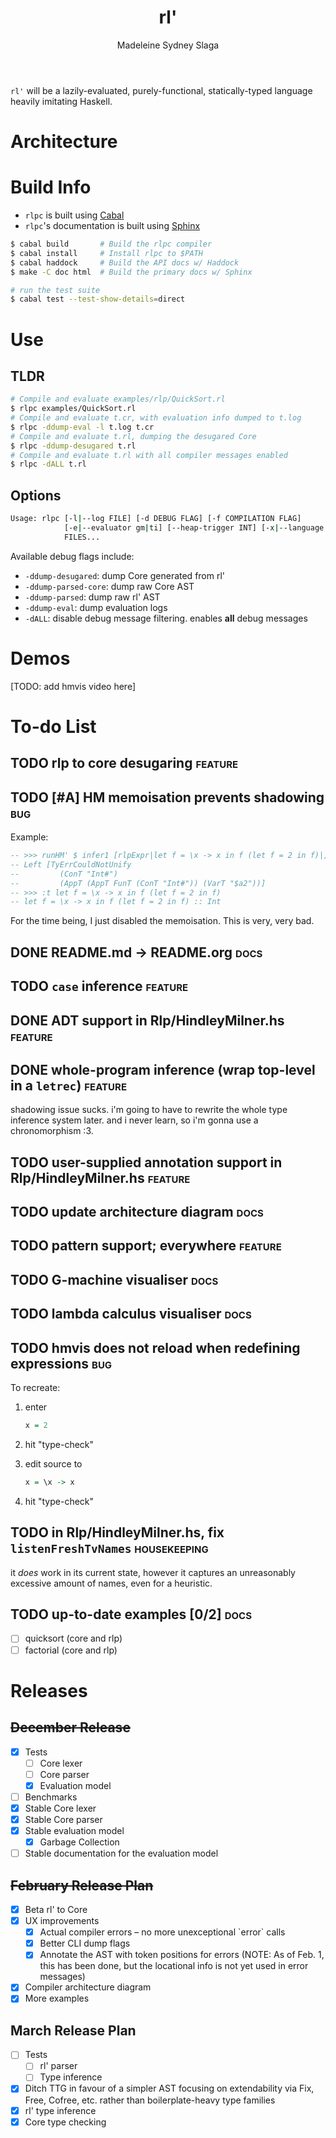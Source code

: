 #+title: rl'
#+author: Madeleine Sydney Slaga

~rl'~ will be a lazily-evaluated, purely-functional, statically-typed language
heavily imitating Haskell.

* Architecture

[[file:rlpc.drawio.svg]]

* Build Info

- ~rlpc~ is built using [[https://www.haskell.org/ghcup/][Cabal]]
- ~rlpc~'s documentation is built using
  [[https://www.sphinx-doc.org/en/master/][Sphinx]]

#+BEGIN_SRC sh
$ cabal build       # Build the rlpc compiler
$ cabal install     # Install rlpc to $PATH
$ cabal haddock     # Build the API docs w/ Haddock
$ make -C doc html  # Build the primary docs w/ Sphinx

# run the test suite
$ cabal test --test-show-details=direct
#+END_SRC

* Use

** TLDR
#+begin_src sh
# Compile and evaluate examples/rlp/QuickSort.rl
$ rlpc examples/QuickSort.rl
# Compile and evaluate t.cr, with evaluation info dumped to t.log
$ rlpc -ddump-eval -l t.log t.cr
# Compile and evaluate t.rl, dumping the desugared Core
$ rlpc -ddump-desugared t.rl
# Compile and evaluate t.rl with all compiler messages enabled
$ rlpc -dALL t.rl
#+end_src

** Options
#+begin_src sh
Usage: rlpc [-l|--log FILE] [-d DEBUG FLAG] [-f COMPILATION FLAG]
            [-e|--evaluator gm|ti] [--heap-trigger INT] [-x|--language rlp|core]
            FILES...
#+end_src

Available debug flags include:
- ~-ddump-desugared~: dump Core generated from rl'
- ~-ddump-parsed-core~: dump raw Core AST
- ~-ddump-parsed~: dump raw rl' AST
- ~-ddump-eval~: dump evaluation logs
- ~-dALL~: disable debug message filtering. enables *all* debug messages

* Demos

[TODO: add hmvis video here]

* To-do List

** TODO rlp to core desugaring                                         :feature:

** TODO [#A] HM memoisation prevents shadowing                             :bug:
Example:
#+begin_src haskell
-- >>> runHM' $ infer1 [rlpExpr|let f = \x -> x in f (let f = 2 in f)|]
-- Left [TyErrCouldNotUnify
--         (ConT "Int#")
--         (AppT (AppT FunT (ConT "Int#")) (VarT "$a2"))]
-- >>> :t let f = \x -> x in f (let f = 2 in f)
-- let f = \x -> x in f (let f = 2 in f) :: Int
#+end_src
For the time being, I just disabled the memoisation. This is very, very bad.

** DONE README.md -> README.org                                           :docs:
   CLOSED: [2024-03-28 Thu 10:44]

** TODO ~case~ inference                                               :feature:

** DONE ADT support in Rlp/HindleyMilner.hs                            :feature:
   CLOSED: [2024-03-28 Thu 11:55]

** DONE whole-program inference (wrap top-level in a ~letrec~)         :feature:
   CLOSED: [2024-03-28 Thu 11:33]
   shadowing issue sucks. i'm going to have to rewrite the whole type inference
   system later. and i never learn, so i'm gonna use a chronomorphism :3.

** TODO user-supplied annotation support in Rlp/HindleyMilner.hs       :feature:

** TODO update architecture diagram                                       :docs:

** TODO pattern support; everywhere                                    :feature:

** TODO G-machine visualiser                                              :docs:

** TODO lambda calculus visualiser                                        :docs:

** TODO hmvis does not reload when redefining expressions                  :bug:
   To recreate:
   1. enter
      #+begin_src haskell
      x = 2
      #+end_src
   2. hit "type-check"
   3. edit source to
      #+begin_src haskell
      x = \x -> x
      #+end_src
   4. hit "type-check"

** TODO in Rlp/HindleyMilner.hs, fix ~listenFreshTvNames~         :housekeeping:
   it /does/ work in its current state, however it captures an unreasonably
   excessive amount of names, even for a heuristic.

** TODO up-to-date examples [0/2]                                         :docs:
- [ ] quicksort (core and rlp)
- [ ] factorial (core and rlp)

* Releases

** +December Release+
- [X] Tests
    - [ ] Core lexer
    - [ ] Core parser
    - [X] Evaluation model
- [ ] Benchmarks
- [X] Stable Core lexer
- [X] Stable Core parser
- [X] Stable evaluation model
    - [X] Garbage Collection
- [ ] Stable documentation for the evaluation model

** +February Release Plan+
- [X] Beta rl' to Core
- [X] UX improvements
    - [X] Actual compiler errors -- no more unexceptional `error` calls
    - [X] Better CLI dump flags
    - [X] Annotate the AST with token positions for errors (NOTE: As of Feb. 1,
      this has been done, but the locational info is not yet used in error messages)
- [X] Compiler architecture diagram
- [X] More examples

** March Release Plan
- [ ] Tests
    - [ ] rl' parser
    - [ ] Type inference
- [X] Ditch TTG in favour of a simpler AST focusing on extendability via Fix, Free, 
  Cofree, etc. rather than boilerplate-heavy type families
- [X] rl' type inference
- [X] Core type checking


